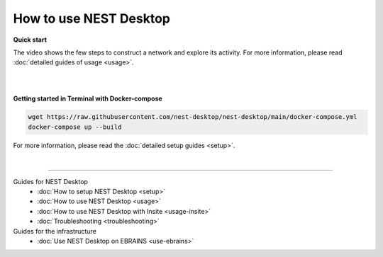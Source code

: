 |user| How to use NEST Desktop
==============================

**Quick start**

The video shows the few steps to construct a network and explore its activity.
For more information, please read :doc:`detailed guides of usage <usage>`.

.. raw:: html

  <div class="iframe-container">
    <iframe src="https://drive.ebrains.eu/f/157fc20ea0734e21aa2e/?raw=1" frameborder="0" allowfullscreen></iframe>
  </div>


|
|

**Getting started in Terminal with Docker-compose**

.. code-block:: bash

  wget https://raw.githubusercontent.com/nest-desktop/nest-desktop/main/docker-compose.yml
  docker-compose up --build

For more information, please read the :doc:`detailed setup guides <setup>`.

|

||||

Guides for NEST Desktop
  - :doc:`How to setup NEST Desktop <setup>`
  - :doc:`How to use NEST Desktop <usage>`
  - :doc:`How to use NEST Desktop with Insite <usage-insite>`
  - :doc:`Troubleshooting <troubleshooting>`

Guides for the infrastructure
  - :doc:`Use NEST Desktop on EBRAINS <use-ebrains>`


.. |user| image:: ../_static/img/icons/user.svg
  :width: 85px
  :alt:
  :align: top
  :target: #
